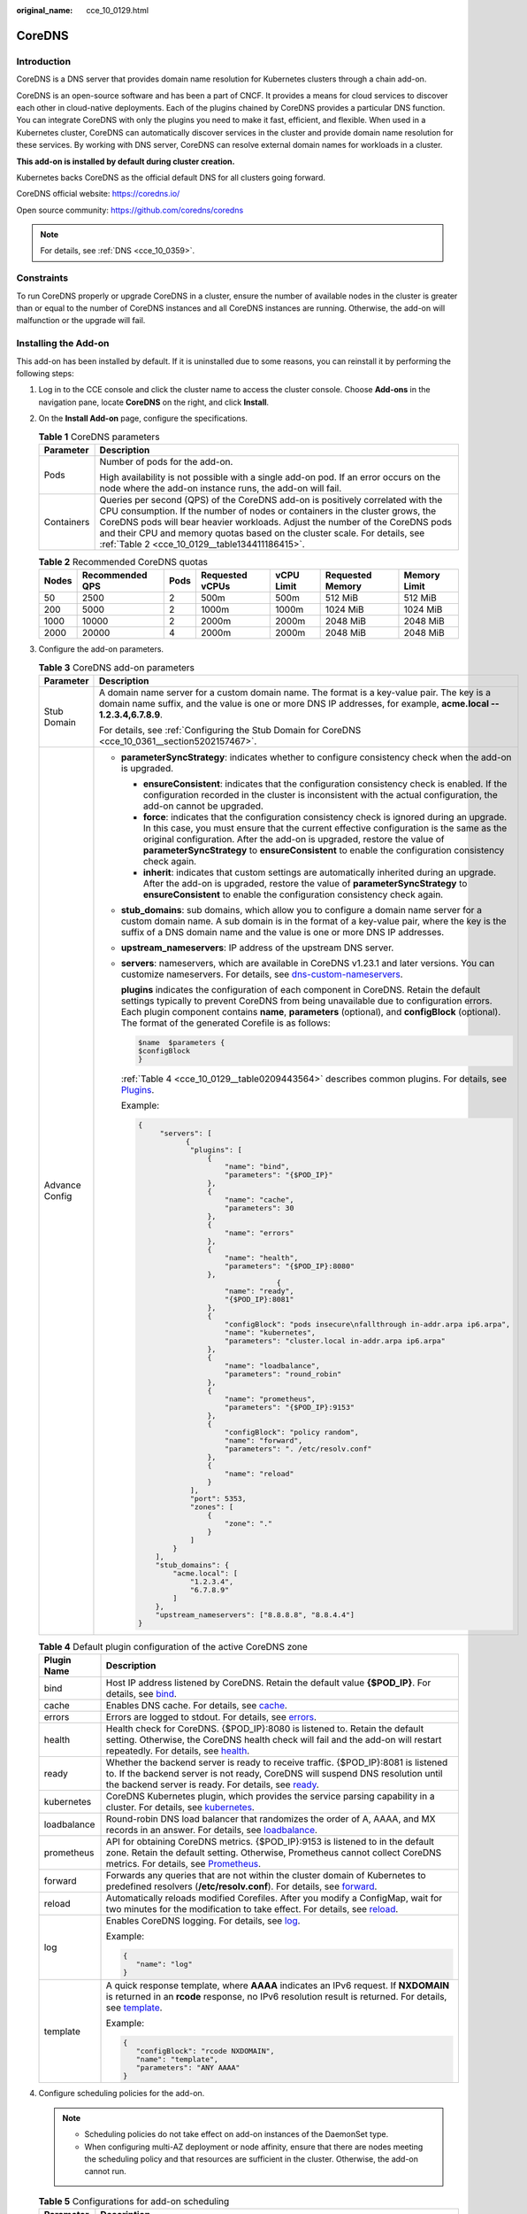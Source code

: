 :original_name: cce_10_0129.html

.. _cce_10_0129:

CoreDNS
=======

Introduction
------------

CoreDNS is a DNS server that provides domain name resolution for Kubernetes clusters through a chain add-on.

CoreDNS is an open-source software and has been a part of CNCF. It provides a means for cloud services to discover each other in cloud-native deployments. Each of the plugins chained by CoreDNS provides a particular DNS function. You can integrate CoreDNS with only the plugins you need to make it fast, efficient, and flexible. When used in a Kubernetes cluster, CoreDNS can automatically discover services in the cluster and provide domain name resolution for these services. By working with DNS server, CoreDNS can resolve external domain names for workloads in a cluster.

**This add-on is installed by default during cluster creation.**

Kubernetes backs CoreDNS as the official default DNS for all clusters going forward.

CoreDNS official website: https://coredns.io/

Open source community: https://github.com/coredns/coredns

.. note::

   For details, see :ref:`DNS <cce_10_0359>`.

Constraints
-----------

To run CoreDNS properly or upgrade CoreDNS in a cluster, ensure the number of available nodes in the cluster is greater than or equal to the number of CoreDNS instances and all CoreDNS instances are running. Otherwise, the add-on will malfunction or the upgrade will fail.

Installing the Add-on
---------------------

This add-on has been installed by default. If it is uninstalled due to some reasons, you can reinstall it by performing the following steps:

#. Log in to the CCE console and click the cluster name to access the cluster console. Choose **Add-ons** in the navigation pane, locate **CoreDNS** on the right, and click **Install**.

#. On the **Install Add-on** page, configure the specifications.

   .. table:: **Table 1** CoreDNS parameters

      +-----------------------------------+--------------------------------------------------------------------------------------------------------------------------------------------------------------------------------------------------------------------------------------------------------------------------------------------------------------------------------------------------------------------------------+
      | Parameter                         | Description                                                                                                                                                                                                                                                                                                                                                                    |
      +===================================+================================================================================================================================================================================================================================================================================================================================================================================+
      | Pods                              | Number of pods for the add-on.                                                                                                                                                                                                                                                                                                                                                 |
      |                                   |                                                                                                                                                                                                                                                                                                                                                                                |
      |                                   | High availability is not possible with a single add-on pod. If an error occurs on the node where the add-on instance runs, the add-on will fail.                                                                                                                                                                                                                               |
      +-----------------------------------+--------------------------------------------------------------------------------------------------------------------------------------------------------------------------------------------------------------------------------------------------------------------------------------------------------------------------------------------------------------------------------+
      | Containers                        | Queries per second (QPS) of the CoreDNS add-on is positively correlated with the CPU consumption. If the number of nodes or containers in the cluster grows, the CoreDNS pods will bear heavier workloads. Adjust the number of the CoreDNS pods and their CPU and memory quotas based on the cluster scale. For details, see :ref:`Table 2 <cce_10_0129__table134411186415>`. |
      +-----------------------------------+--------------------------------------------------------------------------------------------------------------------------------------------------------------------------------------------------------------------------------------------------------------------------------------------------------------------------------------------------------------------------------+

   .. _cce_10_0129__table134411186415:

   .. table:: **Table 2** Recommended CoreDNS quotas

      +-------+-----------------+------+-----------------+------------+------------------+--------------+
      | Nodes | Recommended QPS | Pods | Requested vCPUs | vCPU Limit | Requested Memory | Memory Limit |
      +=======+=================+======+=================+============+==================+==============+
      | 50    | 2500            | 2    | 500m            | 500m       | 512 MiB          | 512 MiB      |
      +-------+-----------------+------+-----------------+------------+------------------+--------------+
      | 200   | 5000            | 2    | 1000m           | 1000m      | 1024 MiB         | 1024 MiB     |
      +-------+-----------------+------+-----------------+------------+------------------+--------------+
      | 1000  | 10000           | 2    | 2000m           | 2000m      | 2048 MiB         | 2048 MiB     |
      +-------+-----------------+------+-----------------+------------+------------------+--------------+
      | 2000  | 20000           | 4    | 2000m           | 2000m      | 2048 MiB         | 2048 MiB     |
      +-------+-----------------+------+-----------------+------------+------------------+--------------+

#. Configure the add-on parameters.

   .. table:: **Table 3** CoreDNS add-on parameters

      +-----------------------------------+-------------------------------------------------------------------------------------------------------------------------------------------------------------------------------------------------------------------------------------------------------------------------------------------------------------------------------------------------------------------------------+
      | Parameter                         | Description                                                                                                                                                                                                                                                                                                                                                                   |
      +===================================+===============================================================================================================================================================================================================================================================================================================================================================================+
      | Stub Domain                       | A domain name server for a custom domain name. The format is a key-value pair. The key is a domain name suffix, and the value is one or more DNS IP addresses, for example, **acme.local -- 1.2.3.4,6.7.8.9**.                                                                                                                                                                |
      |                                   |                                                                                                                                                                                                                                                                                                                                                                               |
      |                                   | For details, see :ref:`Configuring the Stub Domain for CoreDNS <cce_10_0361__section5202157467>`.                                                                                                                                                                                                                                                                             |
      +-----------------------------------+-------------------------------------------------------------------------------------------------------------------------------------------------------------------------------------------------------------------------------------------------------------------------------------------------------------------------------------------------------------------------------+
      | Advance Config                    | -  **parameterSyncStrategy**: indicates whether to configure consistency check when the add-on is upgraded.                                                                                                                                                                                                                                                                   |
      |                                   |                                                                                                                                                                                                                                                                                                                                                                               |
      |                                   |    -  **ensureConsistent**: indicates that the configuration consistency check is enabled. If the configuration recorded in the cluster is inconsistent with the actual configuration, the add-on cannot be upgraded.                                                                                                                                                         |
      |                                   |    -  **force**: indicates that the configuration consistency check is ignored during an upgrade. In this case, you must ensure that the current effective configuration is the same as the original configuration. After the add-on is upgraded, restore the value of **parameterSyncStrategy** to **ensureConsistent** to enable the configuration consistency check again. |
      |                                   |    -  **inherit**: indicates that custom settings are automatically inherited during an upgrade. After the add-on is upgraded, restore the value of **parameterSyncStrategy** to **ensureConsistent** to enable the configuration consistency check again.                                                                                                                    |
      |                                   |                                                                                                                                                                                                                                                                                                                                                                               |
      |                                   | -  **stub_domains**: sub domains, which allow you to configure a domain name server for a custom domain name. A sub domain is in the format of a key-value pair, where the key is the suffix of a DNS domain name and the value is one or more DNS IP addresses.                                                                                                              |
      |                                   |                                                                                                                                                                                                                                                                                                                                                                               |
      |                                   | -  **upstream_nameservers**: IP address of the upstream DNS server.                                                                                                                                                                                                                                                                                                           |
      |                                   |                                                                                                                                                                                                                                                                                                                                                                               |
      |                                   | -  **servers**: nameservers, which are available in CoreDNS v1.23.1 and later versions. You can customize nameservers. For details, see `dns-custom-nameservers <https://kubernetes.io/docs/tasks/administer-cluster/dns-custom-nameservers>`__.                                                                                                                              |
      |                                   |                                                                                                                                                                                                                                                                                                                                                                               |
      |                                   |    **plugins** indicates the configuration of each component in CoreDNS. Retain the default settings typically to prevent CoreDNS from being unavailable due to configuration errors. Each plugin component contains **name**, **parameters** (optional), and **configBlock** (optional). The format of the generated Corefile is as follows:                                 |
      |                                   |                                                                                                                                                                                                                                                                                                                                                                               |
      |                                   |    .. code-block::                                                                                                                                                                                                                                                                                                                                                            |
      |                                   |                                                                                                                                                                                                                                                                                                                                                                               |
      |                                   |       $name  $parameters {                                                                                                                                                                                                                                                                                                                                                    |
      |                                   |       $configBlock                                                                                                                                                                                                                                                                                                                                                            |
      |                                   |       }                                                                                                                                                                                                                                                                                                                                                                       |
      |                                   |                                                                                                                                                                                                                                                                                                                                                                               |
      |                                   |    :ref:`Table 4 <cce_10_0129__table0209443564>` describes common plugins. For details, see `Plugins <https://coredns.io/plugins/>`__.                                                                                                                                                                                                                                        |
      |                                   |                                                                                                                                                                                                                                                                                                                                                                               |
      |                                   |    Example:                                                                                                                                                                                                                                                                                                                                                                   |
      |                                   |                                                                                                                                                                                                                                                                                                                                                                               |
      |                                   |    .. code-block::                                                                                                                                                                                                                                                                                                                                                            |
      |                                   |                                                                                                                                                                                                                                                                                                                                                                               |
      |                                   |       {                                                                                                                                                                                                                                                                                                                                                                       |
      |                                   |            "servers": [                                                                                                                                                                                                                                                                                                                                                       |
      |                                   |                  {                                                                                                                                                                                                                                                                                                                                                            |
      |                                   |                   "plugins": [                                                                                                                                                                                                                                                                                                                                                |
      |                                   |                       {                                                                                                                                                                                                                                                                                                                                                       |
      |                                   |                           "name": "bind",                                                                                                                                                                                                                                                                                                                                     |
      |                                   |                           "parameters": "{$POD_IP}"                                                                                                                                                                                                                                                                                                                           |
      |                                   |                       },                                                                                                                                                                                                                                                                                                                                                      |
      |                                   |                       {                                                                                                                                                                                                                                                                                                                                                       |
      |                                   |                           "name": "cache",                                                                                                                                                                                                                                                                                                                                    |
      |                                   |                           "parameters": 30                                                                                                                                                                                                                                                                                                                                    |
      |                                   |                       },                                                                                                                                                                                                                                                                                                                                                      |
      |                                   |                       {                                                                                                                                                                                                                                                                                                                                                       |
      |                                   |                           "name": "errors"                                                                                                                                                                                                                                                                                                                                    |
      |                                   |                       },                                                                                                                                                                                                                                                                                                                                                      |
      |                                   |                       {                                                                                                                                                                                                                                                                                                                                                       |
      |                                   |                           "name": "health",                                                                                                                                                                                                                                                                                                                                   |
      |                                   |                           "parameters": "{$POD_IP}:8080"                                                                                                                                                                                                                                                                                                                      |
      |                                   |                       },                                                                                                                                                                                                                                                                                                                                                      |
      |                                   |                                       {                                                                                                                                                                                                                                                                                                                                       |
      |                                   |                           "name": "ready",                                                                                                                                                                                                                                                                                                                                    |
      |                                   |                           "{$POD_IP}:8081"                                                                                                                                                                                                                                                                                                                                    |
      |                                   |                       },                                                                                                                                                                                                                                                                                                                                                      |
      |                                   |                       {                                                                                                                                                                                                                                                                                                                                                       |
      |                                   |                           "configBlock": "pods insecure\nfallthrough in-addr.arpa ip6.arpa",                                                                                                                                                                                                                                                                                  |
      |                                   |                           "name": "kubernetes",                                                                                                                                                                                                                                                                                                                               |
      |                                   |                           "parameters": "cluster.local in-addr.arpa ip6.arpa"                                                                                                                                                                                                                                                                                                 |
      |                                   |                       },                                                                                                                                                                                                                                                                                                                                                      |
      |                                   |                       {                                                                                                                                                                                                                                                                                                                                                       |
      |                                   |                           "name": "loadbalance",                                                                                                                                                                                                                                                                                                                              |
      |                                   |                           "parameters": "round_robin"                                                                                                                                                                                                                                                                                                                         |
      |                                   |                       },                                                                                                                                                                                                                                                                                                                                                      |
      |                                   |                       {                                                                                                                                                                                                                                                                                                                                                       |
      |                                   |                           "name": "prometheus",                                                                                                                                                                                                                                                                                                                               |
      |                                   |                           "parameters": "{$POD_IP}:9153"                                                                                                                                                                                                                                                                                                                      |
      |                                   |                       },                                                                                                                                                                                                                                                                                                                                                      |
      |                                   |                       {                                                                                                                                                                                                                                                                                                                                                       |
      |                                   |                           "configBlock": "policy random",                                                                                                                                                                                                                                                                                                                     |
      |                                   |                           "name": "forward",                                                                                                                                                                                                                                                                                                                                  |
      |                                   |                           "parameters": ". /etc/resolv.conf"                                                                                                                                                                                                                                                                                                                  |
      |                                   |                       },                                                                                                                                                                                                                                                                                                                                                      |
      |                                   |                       {                                                                                                                                                                                                                                                                                                                                                       |
      |                                   |                           "name": "reload"                                                                                                                                                                                                                                                                                                                                    |
      |                                   |                       }                                                                                                                                                                                                                                                                                                                                                       |
      |                                   |                   ],                                                                                                                                                                                                                                                                                                                                                          |
      |                                   |                   "port": 5353,                                                                                                                                                                                                                                                                                                                                               |
      |                                   |                   "zones": [                                                                                                                                                                                                                                                                                                                                                  |
      |                                   |                       {                                                                                                                                                                                                                                                                                                                                                       |
      |                                   |                           "zone": "."                                                                                                                                                                                                                                                                                                                                         |
      |                                   |                       }                                                                                                                                                                                                                                                                                                                                                       |
      |                                   |                   ]                                                                                                                                                                                                                                                                                                                                                           |
      |                                   |               }                                                                                                                                                                                                                                                                                                                                                               |
      |                                   |           ],                                                                                                                                                                                                                                                                                                                                                                  |
      |                                   |           "stub_domains": {                                                                                                                                                                                                                                                                                                                                                   |
      |                                   |               "acme.local": [                                                                                                                                                                                                                                                                                                                                                 |
      |                                   |                   "1.2.3.4",                                                                                                                                                                                                                                                                                                                                                  |
      |                                   |                   "6.7.8.9"                                                                                                                                                                                                                                                                                                                                                   |
      |                                   |               ]                                                                                                                                                                                                                                                                                                                                                               |
      |                                   |           },                                                                                                                                                                                                                                                                                                                                                                  |
      |                                   |           "upstream_nameservers": ["8.8.8.8", "8.8.4.4"]                                                                                                                                                                                                                                                                                                                      |
      |                                   |       }                                                                                                                                                                                                                                                                                                                                                                       |
      +-----------------------------------+-------------------------------------------------------------------------------------------------------------------------------------------------------------------------------------------------------------------------------------------------------------------------------------------------------------------------------------------------------------------------------+

   .. _cce_10_0129__table0209443564:

   .. table:: **Table 4** Default plugin configuration of the active CoreDNS zone

      +-----------------------------------+-------------------------------------------------------------------------------------------------------------------------------------------------------------------------------------------------------------------------------------------------------------------+
      | Plugin Name                       | Description                                                                                                                                                                                                                                                       |
      +===================================+===================================================================================================================================================================================================================================================================+
      | bind                              | Host IP address listened by CoreDNS. Retain the default value **{$POD_IP}**. For details, see `bind <https://coredns.io/plugins/bind/>`__.                                                                                                                        |
      +-----------------------------------+-------------------------------------------------------------------------------------------------------------------------------------------------------------------------------------------------------------------------------------------------------------------+
      | cache                             | Enables DNS cache. For details, see `cache <https://coredns.io/plugins/cache/>`__.                                                                                                                                                                                |
      +-----------------------------------+-------------------------------------------------------------------------------------------------------------------------------------------------------------------------------------------------------------------------------------------------------------------+
      | errors                            | Errors are logged to stdout. For details, see `errors <https://coredns.io/plugins/errors/>`__.                                                                                                                                                                    |
      +-----------------------------------+-------------------------------------------------------------------------------------------------------------------------------------------------------------------------------------------------------------------------------------------------------------------+
      | health                            | Health check for CoreDNS. {$POD_IP}:8080 is listened to. Retain the default setting. Otherwise, the CoreDNS health check will fail and the add-on will restart repeatedly. For details, see `health <https://coredns.io/plugins/health/>`__.                      |
      +-----------------------------------+-------------------------------------------------------------------------------------------------------------------------------------------------------------------------------------------------------------------------------------------------------------------+
      | ready                             | Whether the backend server is ready to receive traffic. {$POD_IP}:8081 is listened to. If the backend server is not ready, CoreDNS will suspend DNS resolution until the backend server is ready. For details, see `ready <https://coredns.io/plugins/ready/>`__. |
      +-----------------------------------+-------------------------------------------------------------------------------------------------------------------------------------------------------------------------------------------------------------------------------------------------------------------+
      | kubernetes                        | CoreDNS Kubernetes plugin, which provides the service parsing capability in a cluster. For details, see `kubernetes <https://coredns.io/plugins/kubernetes/>`__.                                                                                                  |
      +-----------------------------------+-------------------------------------------------------------------------------------------------------------------------------------------------------------------------------------------------------------------------------------------------------------------+
      | loadbalance                       | Round-robin DNS load balancer that randomizes the order of A, AAAA, and MX records in an answer. For details, see `loadbalance <https://coredns.io/plugins/loadbalance/>`__.                                                                                      |
      +-----------------------------------+-------------------------------------------------------------------------------------------------------------------------------------------------------------------------------------------------------------------------------------------------------------------+
      | prometheus                        | API for obtaining CoreDNS metrics. {$POD_IP}:9153 is listened to in the default zone. Retain the default setting. Otherwise, Prometheus cannot collect CoreDNS metrics. For details, see `Prometheus <https://coredns.io/plugins/metrics/>`__.                    |
      +-----------------------------------+-------------------------------------------------------------------------------------------------------------------------------------------------------------------------------------------------------------------------------------------------------------------+
      | forward                           | Forwards any queries that are not within the cluster domain of Kubernetes to predefined resolvers (**/etc/resolv.conf**). For details, see `forward <https://coredns.io/plugins/forward/>`__.                                                                     |
      +-----------------------------------+-------------------------------------------------------------------------------------------------------------------------------------------------------------------------------------------------------------------------------------------------------------------+
      | reload                            | Automatically reloads modified Corefiles. After you modify a ConfigMap, wait for two minutes for the modification to take effect. For details, see `reload <https://coredns.io/plugins/reload/>`__.                                                               |
      +-----------------------------------+-------------------------------------------------------------------------------------------------------------------------------------------------------------------------------------------------------------------------------------------------------------------+
      | log                               | Enables CoreDNS logging. For details, see `log <https://coredns.io/plugins/log/>`__.                                                                                                                                                                              |
      |                                   |                                                                                                                                                                                                                                                                   |
      |                                   | Example:                                                                                                                                                                                                                                                          |
      |                                   |                                                                                                                                                                                                                                                                   |
      |                                   | .. code-block::                                                                                                                                                                                                                                                   |
      |                                   |                                                                                                                                                                                                                                                                   |
      |                                   |    {                                                                                                                                                                                                                                                              |
      |                                   |       "name": "log"                                                                                                                                                                                                                                               |
      |                                   |    }                                                                                                                                                                                                                                                              |
      +-----------------------------------+-------------------------------------------------------------------------------------------------------------------------------------------------------------------------------------------------------------------------------------------------------------------+
      | template                          | A quick response template, where **AAAA** indicates an IPv6 request. If **NXDOMAIN** is returned in an **rcode** response, no IPv6 resolution result is returned. For details, see `template <https://coredns.io/plugins/template/>`__.                           |
      |                                   |                                                                                                                                                                                                                                                                   |
      |                                   | Example:                                                                                                                                                                                                                                                          |
      |                                   |                                                                                                                                                                                                                                                                   |
      |                                   | .. code-block::                                                                                                                                                                                                                                                   |
      |                                   |                                                                                                                                                                                                                                                                   |
      |                                   |    {                                                                                                                                                                                                                                                              |
      |                                   |       "configBlock": "rcode NXDOMAIN",                                                                                                                                                                                                                            |
      |                                   |       "name": "template",                                                                                                                                                                                                                                         |
      |                                   |       "parameters": "ANY AAAA"                                                                                                                                                                                                                                    |
      |                                   |    }                                                                                                                                                                                                                                                              |
      +-----------------------------------+-------------------------------------------------------------------------------------------------------------------------------------------------------------------------------------------------------------------------------------------------------------------+

#. Configure scheduling policies for the add-on.

   .. note::

      -  Scheduling policies do not take effect on add-on instances of the DaemonSet type.
      -  When configuring multi-AZ deployment or node affinity, ensure that there are nodes meeting the scheduling policy and that resources are sufficient in the cluster. Otherwise, the add-on cannot run.

   .. table:: **Table 5** Configurations for add-on scheduling

      +-----------------------------------+------------------------------------------------------------------------------------------------------------------------------------------------------------------------------------------------------------------------------------------------------------------------------------------------------------------------------------------------------------------------------------------------------------------------------------------------+
      | Parameter                         | Description                                                                                                                                                                                                                                                                                                                                                                                                                                    |
      +===================================+================================================================================================================================================================================================================================================================================================================================================================================================================================================+
      | Multi AZ                          | -  **Preferred**: Deployment pods of the add-on will be preferentially scheduled to nodes in different AZs. If all the nodes in the cluster are deployed in the same AZ, the pods will be scheduled to that AZ.                                                                                                                                                                                                                                |
      |                                   | -  **Equivalent mode**: Deployment pods of the add-on are evenly scheduled to the nodes in the cluster in each AZ. If a new AZ is added, you are advised to increase add-on pods for cross-AZ HA deployment. With the Equivalent multi-AZ deployment, the difference between the number of add-on pods in different AZs will be less than or equal to 1. If resources in one of the AZs are insufficient, pods cannot be scheduled to that AZ. |
      |                                   | -  **Required**: Deployment pods of the add-on will be forcibly scheduled to nodes in different AZs. If there are fewer AZs than pods, the extra pods will fail to run.                                                                                                                                                                                                                                                                        |
      +-----------------------------------+------------------------------------------------------------------------------------------------------------------------------------------------------------------------------------------------------------------------------------------------------------------------------------------------------------------------------------------------------------------------------------------------------------------------------------------------+
      | Node Affinity                     | -  **Incompatibility**: Node affinity is disabled for the add-on.                                                                                                                                                                                                                                                                                                                                                                              |
      |                                   |                                                                                                                                                                                                                                                                                                                                                                                                                                                |
      |                                   | -  **Node Affinity**: Specify the nodes where the add-on is deployed. If you do not specify the nodes, the add-on will be randomly scheduled based on the default cluster scheduling policy.                                                                                                                                                                                                                                                   |
      |                                   |                                                                                                                                                                                                                                                                                                                                                                                                                                                |
      |                                   | -  **Specified Node Pool Scheduling**: Specify the node pool where the add-on is deployed. If you do not specify the node pool, the add-on will be randomly scheduled based on the default cluster scheduling policy.                                                                                                                                                                                                                          |
      |                                   |                                                                                                                                                                                                                                                                                                                                                                                                                                                |
      |                                   | -  **Custom Policies**: Enter the labels of the nodes where the add-on is to be deployed for more flexible scheduling policies. If you do not specify node labels, the add-on will be randomly scheduled based on the default cluster scheduling policy.                                                                                                                                                                                       |
      |                                   |                                                                                                                                                                                                                                                                                                                                                                                                                                                |
      |                                   |    If multiple custom affinity policies are configured, ensure that there are nodes that meet all the affinity policies in the cluster. Otherwise, the add-on cannot run.                                                                                                                                                                                                                                                                      |
      +-----------------------------------+------------------------------------------------------------------------------------------------------------------------------------------------------------------------------------------------------------------------------------------------------------------------------------------------------------------------------------------------------------------------------------------------------------------------------------------------+
      | Toleration                        | Using both taints and tolerations allows (not forcibly) the add-on Deployment to be scheduled to a node with the matching taints, and controls the Deployment eviction policies after the node where the Deployment is located is tainted.                                                                                                                                                                                                     |
      |                                   |                                                                                                                                                                                                                                                                                                                                                                                                                                                |
      |                                   | The add-on adds the default tolerance policy for the **node.kubernetes.io/not-ready** and **node.kubernetes.io/unreachable** taints, respectively. The tolerance time window is 60s.                                                                                                                                                                                                                                                           |
      |                                   |                                                                                                                                                                                                                                                                                                                                                                                                                                                |
      |                                   | For details, see :ref:`Taints and Tolerations <cce_10_0728>`.                                                                                                                                                                                                                                                                                                                                                                                  |
      +-----------------------------------+------------------------------------------------------------------------------------------------------------------------------------------------------------------------------------------------------------------------------------------------------------------------------------------------------------------------------------------------------------------------------------------------------------------------------------------------+

#. Click **Install**.

Components
----------

.. table:: **Table 6** CoreDNS components

   ========= ======================= =============
   Component Description             Resource Type
   ========= ======================= =============
   CoreDNS   DNS server for clusters Deployment
   ========= ======================= =============

How Does Domain Name Resolution Work in Kubernetes?
---------------------------------------------------

DNS policies can be configured for each pod. Kubernetes supports DNS policies **Default**, **ClusterFirst**, **ClusterFirstWithHostNet**, and **None**. For details, see `DNS for Services and Pods <https://kubernetes.io/docs/concepts/services-networking/dns-pod-service/>`__. These policies are specified in the **dnsPolicy** field in the pod-specific.

-  **Default**: Pods inherit the name resolution configuration from the node that the pods run on. The custom upstream DNS server and the stub domain cannot be used together with this policy.
-  **ClusterFirst**: Any DNS query that does not match the configured cluster domain suffix, such as **www.kubernetes.io**, is forwarded to the upstream name server inherited from the node. Cluster administrators may have extra stub domains and upstream DNS servers configured.
-  **ClusterFirstWithHostNet**: For pods running with hostNetwork, set its DNS policy **ClusterFirstWithHostNet**.
-  **None**: It allows a pod to ignore DNS settings from the Kubernetes environment. All DNS settings are supposed to be provided using the **dnsPolicy** field in the pod-specific.

.. note::

   -  Clusters of Kubernetes v1.10 and later support **Default**, **ClusterFirst**, **ClusterFirstWithHostNet**, and **None**. Clusters earlier than Kubernetes v1.10 support only **Default**, **ClusterFirst**, and **ClusterFirstWithHostNet**.
   -  **Default** is not the default DNS policy. If **dnsPolicy** is not explicitly specified, **ClusterFirst** is used.

**Routing**

**Without stub domain configurations**: Any query that does not match the configured cluster domain suffix, such as **www.kubernetes.io**, is forwarded to the upstream DNS server inherited from the node.

**With stub domain configurations**: If stub domains and upstream DNS servers are configured, DNS queries are routed according to the following flow:

#. The query is first sent to the DNS caching layer in CoreDNS.
#. From the caching layer, the suffix of the request is examined and then the request is forwarded to the corresponding DNS:

   -  Names with the cluster suffix, for example, **.cluster.local**: The request is sent to CoreDNS.

   -  Names with the stub domain suffix, for example, **.acme.local**: The request is sent to the configured custom DNS resolver that listens, for example, on 1.2.3.4.
   -  Names that do not match the suffix (for example, **widget.com**): The request is forwarded to the upstream DNS.


.. figure:: /_static/images/en-us_image_0000001750791424.png
   :alt: **Figure 1** Routing

   **Figure 1** Routing
